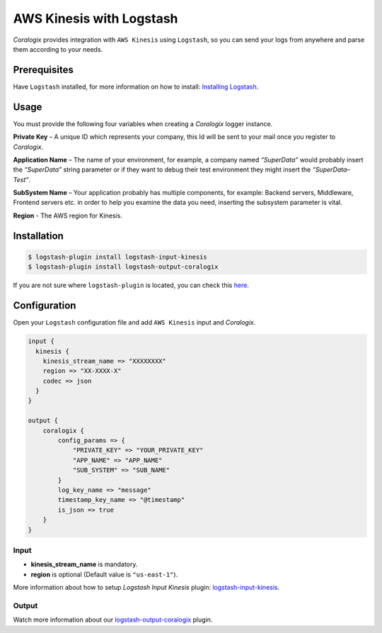 AWS Kinesis with Logstash
=========================

*Coralogix* provides integration with ``AWS Kinesis`` using ``Logstash``, so you can send your logs from anywhere and parse them according to your needs.

Prerequisites
-------------

Have ``Logstash`` installed, for more information on how to install: `Installing Logstash <https://www.elastic.co/guide/en/logstash/current/installing-logstash.html>`_.

Usage
-----

You must provide the following four variables when creating a *Coralogix* logger instance.

**Private Key** – A unique ID which represents your company, this Id will be sent to your mail once you register to *Coralogix*.

**Application Name** – The name of your environment, for example, a company named *“SuperData”* would probably insert the *“SuperData”* string parameter or if they want to debug their test environment they might insert the *“SuperData– Test”*.

**SubSystem Name** – Your application probably has multiple components, for example: Backend servers, Middleware, Frontend servers etc. in order to help you examine the data you need, inserting the subsystem parameter is vital.

**Region** - The AWS region for Kinesis.

Installation
------------

.. code-block:: bash

    $ logstash-plugin install logstash-input-kinesis
    $ logstash-plugin install logstash-output-coralogix

If you are not sure where ``logstash-plugin`` is located, you can check this `here <https://www.elastic.co/guide/en/logstash/current/dir-layout.html>`_.

Configuration
-------------

Open your ``Logstash`` configuration file and add ``AWS Kinesis`` input and *Coralogix*.

.. code-block:: ruby

    input {
      kinesis {
        kinesis_stream_name => "XXXXXXXX"
        region => "XX-XXXX-X"
        codec => json
      }
    }

    output {
        coralogix {
            config_params => {
                "PRIVATE_KEY" => "YOUR_PRIVATE_KEY"
                "APP_NAME" => "APP_NAME"
                "SUB_SYSTEM" => "SUB_NAME"
            }
            log_key_name => "message"
            timestamp_key_name => "@timestamp"
            is_json => true
        }
    }

Input
~~~~~

* **kinesis_stream_name** is mandatory.
* **region** is optional (Default value is ``"us-east-1"``).

More information about how to setup *Logstash Input Kinesis* plugin: `logstash-input-kinesis <https://www.elastic.co/guide/en/logstash/current/plugins-inputs-kinesis.html>`_.

Output
~~~~~~

Watch more information about our `logstash-output-coralogix <https://github.com/coralogix/logstash-output-coralogix/blob/master/README.md>`_ plugin.
